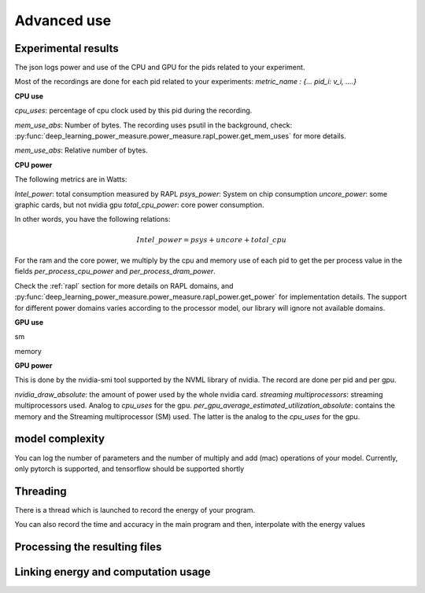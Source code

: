 Advanced use
============

Experimental results
---------------------


The json logs power and use of the CPU and GPU for the pids related to your experiment.

Most of the recordings are done for each pid related to your experiments: `metric_name : {... pid_i: v_i, ....}`


**CPU use**

`cpu_uses`: percentage of cpu clock used by this pid during the recording. 

`mem_use_abs`: Number of bytes. The recording uses psutil in the background, check: :py:func:`deep_learning_power_measure.power_measure.rapl_power.get_mem_uses` for more details.

`mem_use_abs`: Relative number of bytes.

**CPU power**

The following metrics are in Watts:

`Intel_power`: total consumption measured by RAPL
`psys_power`: System on chip consumption
`uncore_power`: some graphic cards, but not nvidia gpu
`total_cpu_power`: core power consumption.

In other words, you have the following relations: 

.. math::

  Intel\_power = psys + uncore + total\_cpu

For the ram and the core power, we multiply by the cpu and memory use of each pid to get the per process value in the fields `per_process_cpu_power` and `per_process_dram_power`.

Check the :ref:`rapl` section for more details on RAPL domains, and :py:func:`deep_learning_power_measure.power_measure.rapl_power.get_power` for implementation details. The support for different power domains varies according to the processor model, our library will ignore not available domains.

**GPU use**

sm

memory

**GPU power**

This is done by the nvidia-smi tool supported by the NVML library of nvidia. The record are done per pid and per gpu.

`nvidia_draw_absolute`: the amount of power used by the whole nvidia card.
`streaming multiprocessors`: streaming multiprocessors used. Analog to `cpu_uses` for the gpu.
`per_gpu_average_estimated_utilization_absolute`: contains the memory and the Streaming multiprocessor (SM) used. The latter is the analog to the `cpu_uses` for the gpu.

model complexity
----------------
You can log the number of parameters and the number of multiply and add (mac) operations of your model. 
Currently, only pytorch is supported, and tensorflow should be supported shortly

Threading
-------------------
There is a thread which is launched to record the energy of your program. 

You can also record the time and accuracy in the main program and then, interpolate with the energy values


Processing the resulting files
------------------------------

Linking energy and computation usage
------------------------------------

